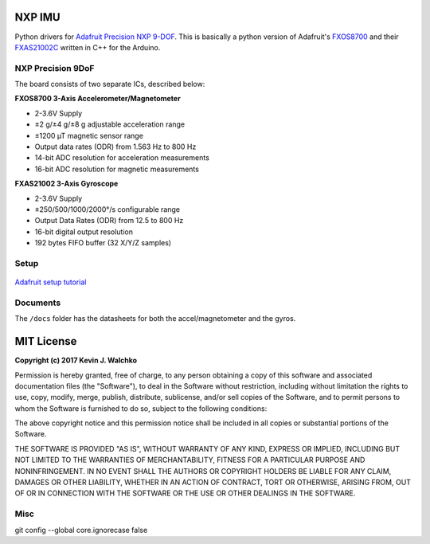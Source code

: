 .. figure:: https://raw.githubusercontent.com/MomsFriendlyRobotCompany/nxp_imu/master/docs/pics/imu-iso.jpg
    :align: center


NXP IMU
==============================

.. image:: https://img.shields.io/pypi/l/nxp_imu.svg
	:target: https://github.com/MomsFriendlyRobotCompany/nxp_imu
.. image:: https://img.shields.io/pypi/pyversions/nxp_imu.svg
	:target: https://github.com/MomsFriendlyRobotCompany/nxp_imu
.. image:: https://img.shields.io/pypi/wheel/nxp_imu.svg
	:target: https://github.com/MomsFriendlyRobotCompany/nxp_imu
.. image:: https://img.shields.io/pypi/v/nxp_imu.svg
	:target: https://github.com/MomsFriendlyRobotCompany/nxp_imu
.. image:: https://travis-ci.org/MomsFriendlyRobotCompany/nxp_imu.svg?branch=master
    :target: https://travis-ci.org/MomsFriendlyRobotCompany/nxp_imu

Python drivers for `Adafruit Precision NXP 9-DOF <https://www.adafruit.com/product/3463>`_.
This is basically a python version of Adafruit's `FXOS8700 <https://github.com/adafruit/Adafruit_FXOS8700>`_
and their `FXAS21002C <https://github.com/adafruit/Adafruit_FXAS21002C>`_ written
in C++ for the Arduino.

NXP Precision 9DoF
---------------------

The board consists of two separate ICs, described below:

**FXOS8700 3-Axis Accelerometer/Magnetometer**

- 2-3.6V Supply
- ±2 g/±4 g/±8 g adjustable acceleration range
- ±1200 µT magnetic sensor range
- Output data rates (ODR) from 1.563 Hz to 800 Hz
- 14-bit ADC resolution for acceleration measurements
- 16-bit ADC resolution for magnetic measurements

**FXAS21002 3-Axis Gyroscope**

- 2-3.6V Supply
- ±250/500/1000/2000°/s configurable range
- Output Data Rates (ODR) from 12.5 to 800 Hz
- 16-bit digital output resolution
- 192 bytes FIFO buffer (32 X/Y/Z samples)

Setup
--------

.. figure:: https://raw.githubusercontent.com/MomsFriendlyRobotCompany/nxp_imu/master/docs/pics/imu-front.jpg

.. figure:: https://raw.githubusercontent.com/MomsFriendlyRobotCompany/nxp_imu/master/docs/pics/imu-back.jpg

`Adafruit setup tutorial <https://learn.adafruit.com/nxp-precision-9dof-breakout?view=all>`_

Documents
------------

The ``/docs`` folder has the datasheets for both the accel/magnetometer and the
gyros.

MIT License
===============

**Copyright (c) 2017 Kevin J. Walchko**

Permission is hereby granted, free of charge, to any person obtaining a copy
of this software and associated documentation files (the "Software"), to deal
in the Software without restriction, including without limitation the rights
to use, copy, modify, merge, publish, distribute, sublicense, and/or sell
copies of the Software, and to permit persons to whom the Software is
furnished to do so, subject to the following conditions:

The above copyright notice and this permission notice shall be included in all
copies or substantial portions of the Software.

THE SOFTWARE IS PROVIDED "AS IS", WITHOUT WARRANTY OF ANY KIND, EXPRESS OR
IMPLIED, INCLUDING BUT NOT LIMITED TO THE WARRANTIES OF MERCHANTABILITY,
FITNESS FOR A PARTICULAR PURPOSE AND NONINFRINGEMENT. IN NO EVENT SHALL THE
AUTHORS OR COPYRIGHT HOLDERS BE LIABLE FOR ANY CLAIM, DAMAGES OR OTHER
LIABILITY, WHETHER IN AN ACTION OF CONTRACT, TORT OR OTHERWISE, ARISING FROM,
OUT OF OR IN CONNECTION WITH THE SOFTWARE OR THE USE OR OTHER DEALINGS IN THE
SOFTWARE.


Misc
-----

git config --global core.ignorecase false
